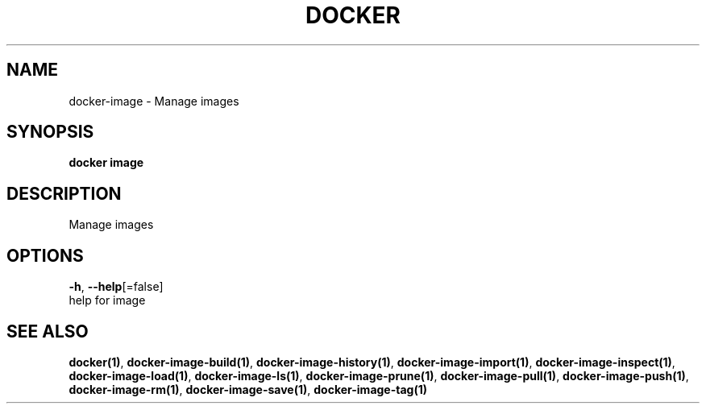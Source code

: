 .TH "DOCKER" "1" "Aug 2018" "Docker Community" "" 
.nh
.ad l


.SH NAME
.PP
docker\-image \- Manage images


.SH SYNOPSIS
.PP
\fBdocker image\fP


.SH DESCRIPTION
.PP
Manage images


.SH OPTIONS
.PP
\fB\-h\fP, \fB\-\-help\fP[=false]
    help for image


.SH SEE ALSO
.PP
\fBdocker(1)\fP, \fBdocker\-image\-build(1)\fP, \fBdocker\-image\-history(1)\fP, \fBdocker\-image\-import(1)\fP, \fBdocker\-image\-inspect(1)\fP, \fBdocker\-image\-load(1)\fP, \fBdocker\-image\-ls(1)\fP, \fBdocker\-image\-prune(1)\fP, \fBdocker\-image\-pull(1)\fP, \fBdocker\-image\-push(1)\fP, \fBdocker\-image\-rm(1)\fP, \fBdocker\-image\-save(1)\fP, \fBdocker\-image\-tag(1)\fP
